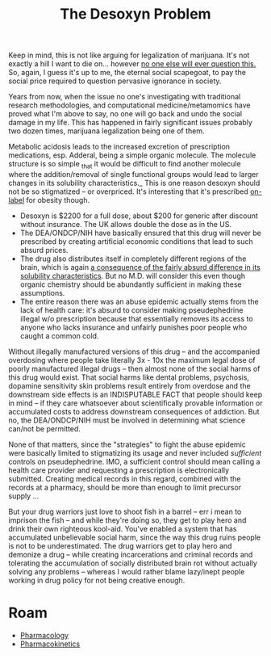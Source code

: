 :PROPERTIES:
:ID:       218ede4a-4d5c-44aa-b89b-893c2ba3fd93
:END:
#+TITLE: The Desoxyn Problem
#+CATEGORY: slips
#+TAGS:


Keep in mind, this is not like arguing for legalization of marijuana. It's not
exactly a hill I want to die on... however _no one else will ever question
this._ So, again, I guess it's up to me, the eternal social scapegoat, to pay
the social price required to question pervasive ignorance in society.

Years from now, when the issue no one's investigating with traditional research
methodologies, and computational medicine/metamomics have proved what I'm above
to say, no one will go back and undo the social damage in my life. This has
happened in fairly significant issues probably two dozen times, marijuana
legalization being one of them.

Metabolic acidosis leads to the increased excretion of prescription medications,
esp. Adderal, being a simple organic molecule. The molecule structure is so
simple _that it would be difficult to find another molecule where the
addition/removal of single functional groups would lead to larger changes in its
solubility characteristics._ This is one reason desoxyn should not be so
stigmatized -- or overpriced. It's interesting that it's prescribed _on-label_
for obesity though.

+ Desoxyn is $2200 for a full dose, about $200 for generic after discount
  without insurance. The UK allows double the dose as in the US.
+ The DEA/ONDCP/NIH have basically ensured that this drug will never be
  prescribed by creating artificial economic conditions that lead to such absurd
  prices.
+ The drug also distributes itself in completely different regions of the brain,
  which is again _a consequence of the fairly absurd difference in its
  solubility characteristics_. But no M.D. will consider this even though
  organic chemistry should be abundantly sufficient in making these assumptions.
+ The entire reason there was an abuse epidemic actually stems from the lack of
  health care: it's absurd to consider making pseudephedrine illegal w/o
  prescription because that essentially removes its access to anyone who lacks
  insurance and unfairly punishes poor people who caught a common cold.

Without illegally manufactured versions of this drug -- and the accompanied
overdosing where people take literally 3x - 10x the maximum legal dose of poorly
manufactured illegal drugs -- then almost none of the social harms of this drug
would exist. That social harms like dental problems, psychosis, dopamine
sensitivity skin problems result entirely from overdose and the downstream side
effects is an INDISPUTABLE FACT that people should keep in mind -- if they care
whatsoever about scientifically provable information or accumulated costs to
address downstream consequences of addiction. But no, the DEA/ONDCP/NIH must be
involved in determining what science can/not be permitted.

None of that matters, since the "strategies" to fight the abuse epidemic were
basically limited to stigmatizing its usage and never included /sufficient/
controls on pseudephedrine. IMO, a sufficient control should mean calling a
health care provider and requesting a prescription is electronically
submitted. Creating medical records in this regard, combined with the records at
a pharmacy, should be more than enough to limit precursor supply ...

But your drug warriors just love to shoot fish in a barrel -- err i mean to
imprison the fish -- and while they're doing so, they get to play hero and drink
their own righteous kool-aid. You've enabled a system that has accumulated
unbelievable social harm, since the way this drug ruins people is not to be
underestimated. The drug warriors get to play hero and demonize a drug -- while
creating incarcerations and criminal records and tolerating the accumulation of
socially distributed brain rot without actually solving any problems -- whereas
I would rather blame lazy/inept people working in drug policy for not being
creative enough.

* Roam
+ [[id:1fa38c8b-f6b6-4088-9d31-63e36b1f32b4][Pharmacology]]
+ [[id:0464890c-6043-4fda-af9d-a5bec94d857b][Pharmacokinetics]]
